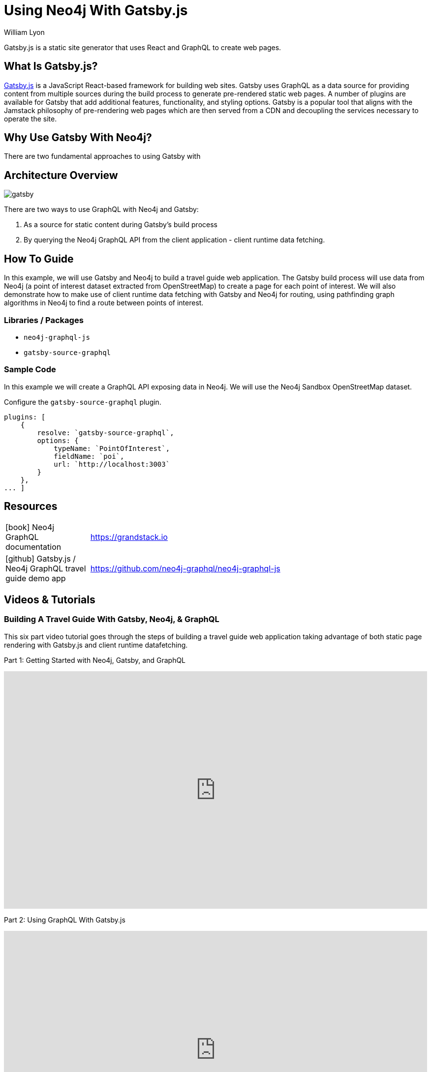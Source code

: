 = Using Neo4j With Gatsby.js
:docs: https://moxious.github.io/halin
:slug: gatsby
:author: William Lyon
:category: labs
:tags: graphql, javascript, web
:neo4j-versions: 3.5, 4.0, 4.1, 4.2

Gatsby.js is a static site generator that uses React and GraphQL to create web pages.


== What Is Gatsby.js?

link:https://www.gatsbyjs.com/[Gatsby.js] is a JavaScript React-based framework for building web sites. Gatsby uses GraphQL as a data source for providing content from multiple sources during the build process to generate pre-rendered static web pages. A number of plugins are available for Gatsby that add additional features, functionality, and styling options. Gatsby is a popular tool that aligns with the Jamstack philosophy of pre-rendering web pages which are then served from a CDN and decoupling the services necessary to operate the site.

== Why Use Gatsby With Neo4j?

There are two fundamental approaches to using Gatsby with 

== Architecture Overview

image::gatsby.png[]

There are two ways to use GraphQL with Neo4j and Gatsby:

1. As a source for static content during Gatsby's build process
2. By querying the Neo4j GraphQL API from the client application - client runtime data fetching.

== How To Guide

In this example, we will use Gatsby and Neo4j to build a travel guide web application. The Gatsby build process will use data from Neo4j (a point of interest dataset extracted from OpenStreetMap) to create a page for each point of interest. We will also demonstrate how to make use of client runtime data fetching with Gatsby and Neo4j for routing, using pathfinding graph algorithms in Neo4j to find a route between points of interest.

=== Libraries / Packages 

* `neo4j-graphql-js`
* `gatsby-source-graphql`

=== Sample Code

In this example we will create a GraphQL API exposing data in Neo4j. We will use the Neo4j Sandbox OpenStreetMap dataset.

Configure the `gatsby-source-graphql` plugin.

[source,js]
----
plugins: [
    {
        resolve: `gatsby-source-graphql`,
        options: {
            typeName: `PointOfInterest`,
            fieldName: `poi`,
            url: `http://localhost:3003`
        }
    },
... ]
----

== Resources

// * link:https://grandstack.io[Neo4j GraphQL documentation]
// * link:https://github.com/johnymontana/central-perk[Gatsby.js / Neo4j GraphQL travel guide demo app]

[cols="1,4"]
|===
// | icon:comments[] Support | https://community.neo4j.com/c/drivers-stacks/graphql-grandstack[Neo4j Online Community]
// | icon:user[] Authors | William Lyon, Michael Graham
| icon:book[] Neo4j GraphQL documentation | https://grandstack.io
// | icon:gift[] Releases | https://github.com/neo4j-graphql/neo4j-graphql-js/releases
| icon:github[] Gatsby.js / Neo4j GraphQL travel guide demo app | https://github.com/neo4j-graphql/neo4j-graphql-js
// | icon:book[] Docs | https://grandstack.io/docs
// | icon:book[] Article |
// | icon:play-circle[] Example | https://grandstack.io/docs/getting-started-grand-stack-starter.html[The GRANDstack starter]
// | icon:rss[] Blog | https://blog.grandstack.io
|===

== Videos & Tutorials

=== Building A Travel Guide With Gatsby, Neo4j, & GraphQL

This six part video tutorial goes through the steps of building a travel guide web application taking advantage of both static page rendering with Gatsby.js and client runtime datafetching.

Part 1: Getting Started with Neo4j, Gatsby, and GraphQL

++++
<style>.embed-container { position: relative; padding-bottom: 56.25%; height: 0; overflow: hidden; max-width: 100%; } .embed-container iframe, .embed-container object, .embed-container embed { position: absolute; top: 0; left: 0; width: 100%; height: 100%; }</style><div class='embed-container'><iframe src='https://www.youtube.com/embed/siPmZRTRki8' frameborder='0' allowfullscreen></iframe></div>
++++

Part 2: Using GraphQL With Gatsby.js

++++
<style>.embed-container { position: relative; padding-bottom: 56.25%; height: 0; overflow: hidden; max-width: 100%; } .embed-container iframe, .embed-container object, .embed-container embed { position: absolute; top: 0; left: 0; width: 100%; height: 100%; }</style><div class='embed-container'><iframe src='https://www.youtube.com/embed/XCuknJAIX84' frameborder='0' allowfullscreen></iframe></div>
++++

Part 3: Images & Wikipedia Data With GraphQL

++++
<style>.embed-container { position: relative; padding-bottom: 56.25%; height: 0; overflow: hidden; max-width: 100%; } .embed-container iframe, .embed-container object, .embed-container embed { position: absolute; top: 0; left: 0; width: 100%; height: 100%; }</style><div class='embed-container'><iframe src='https://www.youtube.com/embed/_DBVYEgr73E' frameborder='0' allowfullscreen></iframe></div>
++++

Part 4: Routing With Graph Algorithms

++++
<style>.embed-container { position: relative; padding-bottom: 56.25%; height: 0; overflow: hidden; max-width: 100%; } .embed-container iframe, .embed-container object, .embed-container embed { position: absolute; top: 0; left: 0; width: 100%; height: 100%; }</style><div class='embed-container'><iframe src='https://www.youtube.com/embed/MvjhSDsai9U' frameborder='0' allowfullscreen></iframe></div>
++++

Part 5: DigitalOcean App Platform Deployment

++++
<style>.embed-container { position: relative; padding-bottom: 56.25%; height: 0; overflow: hidden; max-width: 100%; } .embed-container iframe, .embed-container object, .embed-container embed { position: absolute; top: 0; left: 0; width: 100%; height: 100%; }</style><div class='embed-container'><iframe src='https://www.youtube.com/embed/SIDwj4mfbVQ' frameborder='0' allowfullscreen></iframe></div>
++++

Part 6: Maps & Routes With Mapbox GL JS

++++
<style>.embed-container { position: relative; padding-bottom: 56.25%; height: 0; overflow: hidden; max-width: 100%; } .embed-container iframe, .embed-container object, .embed-container embed { position: absolute; top: 0; left: 0; width: 100%; height: 100%; }</style><div class='embed-container'><iframe src='https://www.youtube.com/embed/6eRzgpMOG9A' frameborder='0' allowfullscreen></iframe></div>
++++
